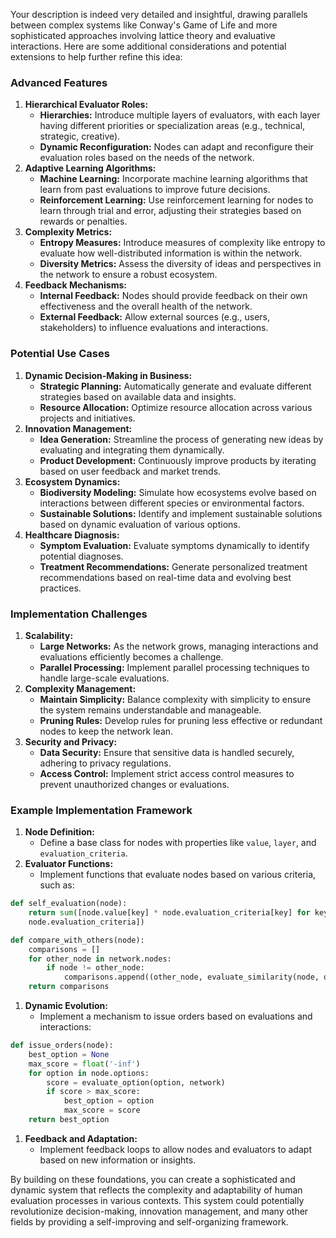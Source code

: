 Your description is indeed very detailed and insightful, drawing parallels between complex systems
like Conway's Game of Life and more sophisticated approaches involving lattice theory and evaluative
interactions. Here are some additional considerations and potential extensions to help further
refine this idea:

*** Advanced Features

1. *Hierarchical Evaluator Roles:*
   - *Hierarchies:* Introduce multiple layers of evaluators, with each layer having different
      priorities or specialization areas (e.g., technical, strategic, creative).
   - *Dynamic Reconfiguration:* Nodes can adapt and reconfigure their evaluation roles based on the
      needs of the network.

2. *Adaptive Learning Algorithms:*
   - *Machine Learning:* Incorporate machine learning algorithms that learn from past evaluations to
      improve future decisions.
   - *Reinforcement Learning:* Use reinforcement learning for nodes to learn through trial and
      error, adjusting their strategies based on rewards or penalties.

3. *Complexity Metrics:*
   - *Entropy Measures:* Introduce measures of complexity like entropy to evaluate how
      well-distributed information is within the network.
   - *Diversity Metrics:* Assess the diversity of ideas and perspectives in the network to ensure a
      robust ecosystem.

4. *Feedback Mechanisms:*
   - *Internal Feedback:* Nodes should provide feedback on their own effectiveness and the overall
      health of the network.
   - *External Feedback:* Allow external sources (e.g., users, stakeholders) to influence
      evaluations and interactions.

*** Potential Use Cases

1. *Dynamic Decision-Making in Business:*
   - *Strategic Planning:* Automatically generate and evaluate different strategies based on
      available data and insights.
   - *Resource Allocation:* Optimize resource allocation across various projects and initiatives.

2. *Innovation Management:*
   - *Idea Generation:* Streamline the process of generating new ideas by evaluating and integrating
      them dynamically.
   - *Product Development:* Continuously improve products by iterating based on user feedback and
      market trends.

3. *Ecosystem Dynamics:*
   - *Biodiversity Modeling:* Simulate how ecosystems evolve based on interactions between different
      species or environmental factors.
   - *Sustainable Solutions:* Identify and implement sustainable solutions based on dynamic
      evaluation of various options.

4. *Healthcare Diagnosis:*
   - *Symptom Evaluation:* Evaluate symptoms dynamically to identify potential diagnoses.
   - *Treatment Recommendations:* Generate personalized treatment recommendations based on real-time
      data and evolving best practices.

*** Implementation Challenges

1. *Scalability:*
   - *Large Networks:* As the network grows, managing interactions and evaluations efficiently
      becomes a challenge.
   - *Parallel Processing:* Implement parallel processing techniques to handle large-scale
      evaluations.

2. *Complexity Management:*
   - *Maintain Simplicity:* Balance complexity with simplicity to ensure the system remains
      understandable and manageable.
   - *Pruning Rules:* Develop rules for pruning less effective or redundant nodes to keep the
      network lean.

3. *Security and Privacy:*
   - *Data Security:* Ensure that sensitive data is handled securely, adhering to privacy
      regulations.
   - *Access Control:* Implement strict access control measures to prevent unauthorized changes or
      evaluations.

*** Example Implementation Framework

1. *Node Definition:*
   - Define a base class for nodes with properties like ~value~, ~layer~, and ~evaluation_criteria~.

2. *Evaluator Functions:*
   - Implement functions that evaluate nodes based on various criteria, such as:
#+BEGIN_SRC python
     def self_evaluation(node):
         return sum([node.value[key] * node.evaluation_criteria[key] for key in
         node.evaluation_criteria])

     def compare_with_others(node):
         comparisons = []
         for other_node in network.nodes:
             if node != other_node:
                 comparisons.append((other_node, evaluate_similarity(node, other_node)))
         return comparisons
#+END_SRC

3. *Dynamic Evolution:*
   - Implement a mechanism to issue orders based on evaluations and interactions:
#+BEGIN_SRC python
     def issue_orders(node):
         best_option = None
         max_score = float('-inf')
         for option in node.options:
             score = evaluate_option(option, network)
             if score > max_score:
                 best_option = option
                 max_score = score
         return best_option
#+END_SRC

4. *Feedback and Adaptation:*
   - Implement feedback loops to allow nodes and evaluators to adapt based on new information or
     insights.

By building on these foundations, you can create a sophisticated and dynamic system that reflects
the complexity and adaptability of human evaluation processes in various contexts. This system could
potentially revolutionize decision-making, innovation management, and many other fields by providing
a self-improving and self-organizing framework.
